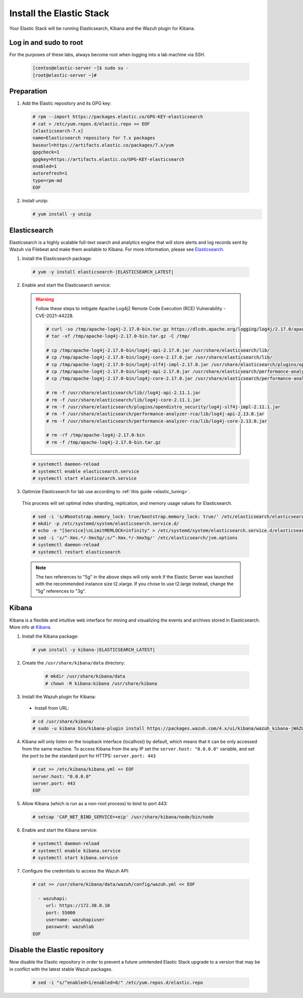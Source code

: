 .. Copyright (C) 2021 Wazuh, Inc.

.. meta::
  :description: Check out how to install the Elastic Stack to run Elasticsearch, Kibana, and the Wazuh plugin for Kibana. Learn more about it in this section. 
  
.. _build_lab_install_elastic_stack:

Install the Elastic Stack
=========================

Your Elastic Stack will be running Elasticsearch, Kibana and the Wazuh plugin for Kibana.

Log in and sudo to root
-----------------------

For the purposes of these labs, always become root when logging into a lab
machine via SSH.

    .. code-block:: console

      [centos@elastic-server ~]$ sudo su -
      [root@elastic-server ~]#



Preparation
-----------

1. Add the Elastic repository and its GPG key:

  .. code-block:: console

    # rpm --import https://packages.elastic.co/GPG-KEY-elasticsearch
    # cat > /etc/yum.repos.d/elastic.repo << EOF
    [elasticsearch-7.x]
    name=Elasticsearch repository for 7.x packages
    baseurl=https://artifacts.elastic.co/packages/7.x/yum
    gpgcheck=1
    gpgkey=https://artifacts.elastic.co/GPG-KEY-elasticsearch
    enabled=1
    autorefresh=1
    type=rpm-md
    EOF

2. Install unzip:

   .. code-block:: console

     # yum install -y unzip

Elasticsearch
-------------

Elasticsearch is a highly scalable full-text search and analytics engine that will
store alerts and log records sent by Wazuh via Filebeat and make them available
to Kibana. For more information, please see `Elasticsearch
<https://www.elastic.co/products/elasticsearch>`_.

1. Install the Elasticsearch package:

  .. code-block:: console

	 # yum -y install elasticsearch-|ELASTICSEARCH_LATEST|

2. Enable and start the Elasticsearch service:

  .. warning::

    Follow these steps to mitigate Apache Log4j2 Remote Code Execution (RCE) Vulnerability - CVE-2021-44228.
    
    .. code-block:: console

      # curl -so /tmp/apache-log4j-2.17.0-bin.tar.gz https://dlcdn.apache.org/logging/log4j/2.17.0/apache-log4j-2.17.0-bin.tar.gz
      # tar -xf /tmp/apache-log4j-2.17.0-bin.tar.gz -C /tmp/
      
      # cp /tmp/apache-log4j-2.17.0-bin/log4j-api-2.17.0.jar /usr/share/elasticsearch/lib/
      # cp /tmp/apache-log4j-2.17.0-bin/log4j-core-2.17.0.jar /usr/share/elasticsearch/lib/
      # cp /tmp/apache-log4j-2.17.0-bin/log4j-slf4j-impl-2.17.0.jar /usr/share/elasticsearch/plugins/opendistro_security/
      # cp /tmp/apache-log4j-2.17.0-bin/log4j-api-2.17.0.jar /usr/share/elasticsearch/performance-analyzer-rca/lib/
      # cp /tmp/apache-log4j-2.17.0-bin/log4j-core-2.17.0.jar /usr/share/elasticsearch/performance-analyzer-rca/lib/

      # rm -f /usr/share/elasticsearch/lib//log4j-api-2.11.1.jar
      # rm -f /usr/share/elasticsearch/lib/log4j-core-2.11.1.jar
      # rm -f /usr/share/elasticsearch/plugins/opendistro_security/log4j-slf4j-impl-2.11.1.jar
      # rm -f /usr/share/elasticsearch/performance-analyzer-rca/lib/log4j-api-2.13.0.jar
      # rm -f /usr/share/elasticsearch/performance-analyzer-rca/lib/log4j-core-2.13.0.jar

      # rm -rf /tmp/apache-log4j-2.17.0-bin
      # rm -f /tmp/apache-log4j-2.17.0-bin.tar.gz

  .. code-block:: console

  	# systemctl daemon-reload
  	# systemctl enable elasticsearch.service
  	# systemctl start elasticsearch.service

3. Optimize Elasticsearch for lab use according to :ref:`this guide <elastic_tuning>`.

  This process will set optimal index sharding, replication, and memory usage values for Elasticsearch.

  .. code-block:: none

    # sed -i 's/#bootstrap.memory_lock: true/bootstrap.memory_lock: true/' /etc/elasticsearch/elasticsearch.yml
    # mkdir -p /etc/systemd/system/elasticsearch.service.d/
    # echo -e "[Service]\nLimitMEMLOCK=infinity" > /etc/systemd/system/elasticsearch.service.d/elasticsearch.conf
    # sed -i 's/^-Xms.*/-Xms5g/;s/^-Xmx.*/-Xmx5g/' /etc/elasticsearch/jvm.options
    # systemctl daemon-reload
    # systemctl restart elasticsearch

  .. note::
    The two references to "5g" in the above steps will only work if the Elastic
    Server was launched with the recommended instance size t2.xlarge.  If you
    chose to use t2.large instead, change the "5g" references to "3g".

Kibana
------

Kibana is a flexible and intuitive web interface for mining and visualizing the
events and archives stored in Elasticsearch. More info at `Kibana
<https://www.elastic.co/products/kibana>`_.

1. Install the Kibana package:

  .. code-block:: console

    # yum install -y kibana-|ELASTICSEARCH_LATEST|


2. Create the ``/usr/share/kibana/data`` directory:

    .. code-block:: console
    
      # mkdir /usr/share/kibana/data
      # chown -R kibana:kibana /usr/share/kibana


3. Install the Wazuh plugin for Kibana:


  * Install from URL:

  .. code-block:: console

    # cd /usr/share/kibana/
    # sudo -u kibana bin/kibana-plugin install https://packages.wazuh.com/4.x/ui/kibana/wazuh_kibana-|WAZUH_LATEST|_|ELASTICSEARCH_LATEST|-1.zip
   

4. Kibana will only listen on the loopback interface (localhost) by default,
   which means that it can be only accessed from the same machine. To access
   Kibana from the any IP set the ``server.host: "0.0.0.0"`` variable, and
   set the port to be the standard port for HTTPS: ``server.port: 443``


  .. code-block:: console

    # cat >> /etc/kibana/kibana.yml << EOF
    server.host: "0.0.0.0"
    server.port: 443
    EOF


5.  Allow Kibana (which is run as a non-root process) to bind to port 443:

  .. code-block:: console

    # setcap 'CAP_NET_BIND_SERVICE=+eip' /usr/share/kibana/node/bin/node

6. Enable and start the Kibana service:

  .. code-block:: console

  	# systemctl daemon-reload
  	# systemctl enable kibana.service
  	# systemctl start kibana.service

7. Configure the credentials to access the Wazuh API:

  .. code-block:: console

    # cat >> /usr/share/kibana/data/wazuh/config/wazuh.yml << EOF

      - wazuhapi:
         url: https://172.30.0.10
         port: 55000
         username: wazuhapiuser
         password: wazuhlab
    EOF    

Disable the Elastic repository
------------------------------

Now disable the Elastic repository in order to prevent a future unintended
Elastic Stack upgrade to a version that may be in conflict with the latest
stable Wazuh packages.

  .. code-block:: console

    # sed -i "s/^enabled=1/enabled=0/" /etc/yum.repos.d/elastic.repo
